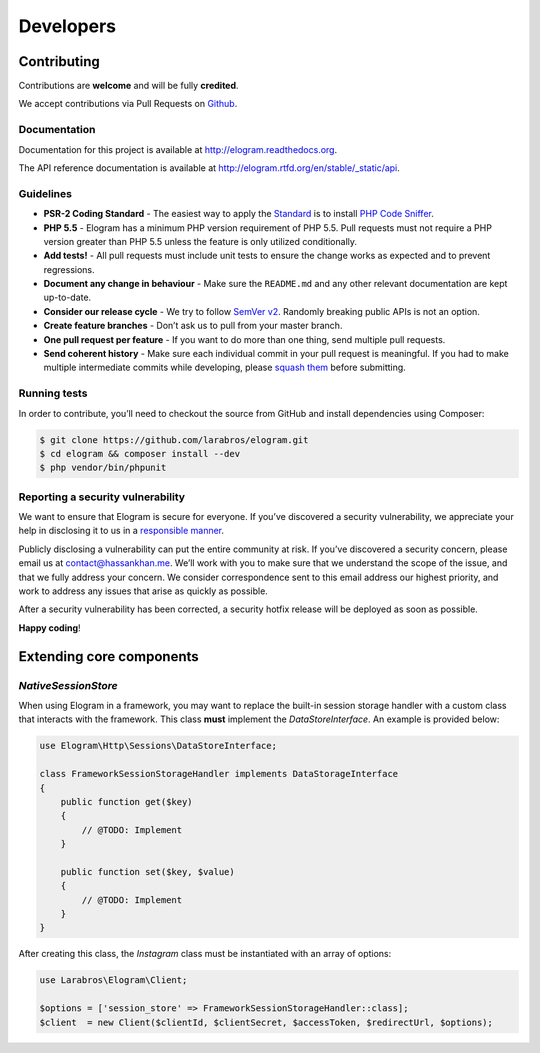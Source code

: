==========
Developers
==========


Contributing
============

Contributions are **welcome** and will be fully **credited**.

We accept contributions via Pull Requests on `Github`_.

Documentation
-------------

Documentation for this project is available at
http://elogram.readthedocs.org.

The API reference documentation is available at
http://elogram.rtfd.org/en/stable/_static/api.

Guidelines
----------

-  **PSR-2 Coding Standard** - The easiest way to apply the `Standard`_ is to
   install `PHP Code Sniffer`_.

-  **PHP 5.5** - Elogram has a minimum PHP version requirement of
   PHP 5.5. Pull requests must not require a PHP version greater than
   PHP 5.5 unless the feature is only utilized conditionally.

-  **Add tests!** - All pull requests must include unit tests to ensure
   the change works as expected and to prevent regressions.

-  **Document any change in behaviour** - Make sure the ``README.md``
   and any other relevant documentation are kept up-to-date.

-  **Consider our release cycle** - We try to follow `SemVer v2`_.
   Randomly breaking public APIs is not an option.

-  **Create feature branches** - Don’t ask us to pull from your master
   branch.

-  **One pull request per feature** - If you want to do more than one
   thing, send multiple pull requests.

-  **Send coherent history** - Make sure each individual commit in your
   pull request is meaningful. If you had to make multiple intermediate
   commits while developing, please `squash them`_ before submitting.

Running tests
-------------

In order to contribute, you’ll need to checkout the source from GitHub
and install dependencies using Composer:

.. code:: bash

    $ git clone https://github.com/larabros/elogram.git
    $ cd elogram && composer install --dev
    $ php vendor/bin/phpunit

Reporting a security vulnerability
----------------------------------

We want to ensure that Elogram is secure for everyone. If you’ve
discovered a security vulnerability, we appreciate your help in disclosing it to
us in a `responsible manner`_.

Publicly disclosing a vulnerability can put the entire community at risk. If
you’ve discovered a security concern, please email us at contact@hassankhan.me.
We’ll work with you to make sure that we understand the scope of the issue, and
that we fully address your concern. We consider correspondence sent to this
email address our highest priority, and work to address any issues that arise as
quickly as possible.

After a security vulnerability has been corrected, a security hotfix release
will be deployed as soon as possible.

**Happy coding**!

.. _Github: https://github.com/larabros/elogram
.. _Standard: https://github.com/php-fig/fig-standards/blob/master/accepted/PSR-2-coding-style-guide.md
.. _PHP Code Sniffer: http://pear.php.net/package/PHP_CodeSniffer
.. _SemVer v2: http://semver.org/
.. _squash them: http://www.git-scm.com/book/en/v2/Git-Tools-Rewriting-History#Changing-Multiple-Commit-Messages
.. _responsible manner: http://en.wikipedia.org/wiki/Responsible_disclosure


Extending core components
=========================

`NativeSessionStore`
--------------------

When using Elogram in a framework, you may want to replace the built-in
session storage handler with a custom class that interacts with the framework.
This class **must** implement the `DataStoreInterface`. An example is provided
below:

.. code-block:: php

    use Elogram\Http\Sessions\DataStoreInterface;

    class FrameworkSessionStorageHandler implements DataStorageInterface
    {
        public function get($key)
        {
            // @TODO: Implement
        }

        public function set($key, $value)
        {
            // @TODO: Implement
        }
    }

After creating this class, the `Instagram` class must be instantiated with an array of options:

.. code-block:: php

    use Larabros\Elogram\Client;

    $options = ['session_store' => FrameworkSessionStorageHandler::class];
    $client  = new Client($clientId, $clientSecret, $accessToken, $redirectUrl, $options);

